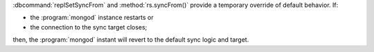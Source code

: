 :dbcommand:`replSetSyncFrom` and :method:`rs.syncFrom()` provide a
temporary override of default behavior. If: 

- the :program:`mongod` instance restarts or 

- the connection to the sync target closes;

then, the :program:`mongod` instant will revert to the default sync
logic and target.
